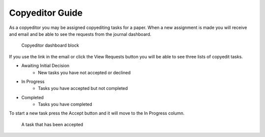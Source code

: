 Copyeditor Guide
================
As a copyeditor you may be assigned copyediting tasks for a paper. When a new assignment is made you will receive and email and be able to see the requests from the journal dashboard.

.. figure:: nstatic/copyedit_requests.png

    Copyeditor dashboard block

If you use the link in the email or click the View Requests button you will be able to see three lists of copyedit tasks.

- Awaiting Initial Decision
    - New tasks you have not accepted or declined
- In Progress
    - Tasks you have accepted but not completed
- Completed
    - Tasks you have completed

To start a new task press the Accept button and it will move to the In Progress column.

.. figure:: nstatic/copyedit_lists.png

    A task that has been accepted
